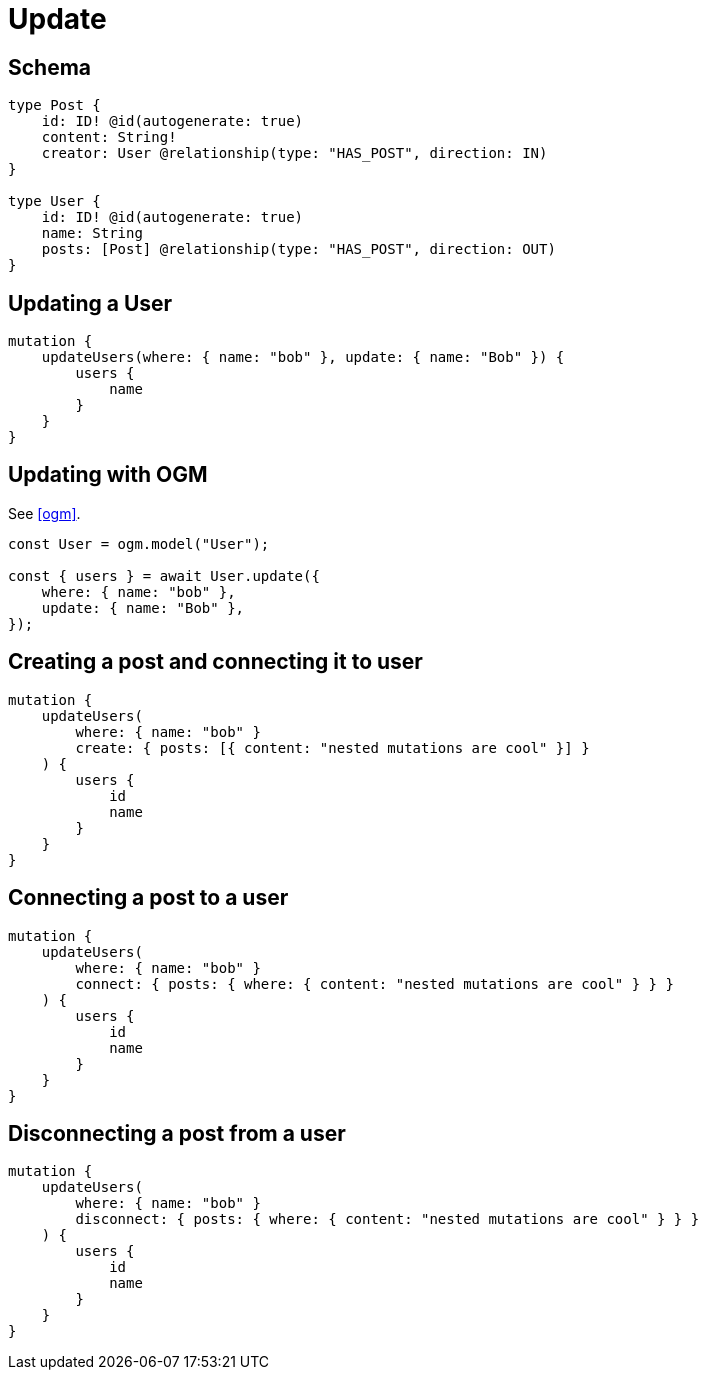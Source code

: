 [[schema-mutations-update]]
= Update

== Schema

[source, graphql]
----
type Post {
    id: ID! @id(autogenerate: true)
    content: String!
    creator: User @relationship(type: "HAS_POST", direction: IN)
}

type User {
    id: ID! @id(autogenerate: true)
    name: String
    posts: [Post] @relationship(type: "HAS_POST", direction: OUT)
}
----


== Updating a User

[source, graphql]
----
mutation {
    updateUsers(where: { name: "bob" }, update: { name: "Bob" }) {
        users {
            name
        }
    }
}
----


== Updating with OGM

See <<ogm>>.

[source, javascript]
----
const User = ogm.model("User");

const { users } = await User.update({
    where: { name: "bob" },
    update: { name: "Bob" },
});
----

== Creating a post and connecting it to user

[source, graphql]
----
mutation {
    updateUsers(
        where: { name: "bob" }
        create: { posts: [{ content: "nested mutations are cool" }] }
    ) {
        users {
            id
            name
        }
    }
}
----

== Connecting a post to a user

[source, graphql]
----
mutation {
    updateUsers(
        where: { name: "bob" }
        connect: { posts: { where: { content: "nested mutations are cool" } } }
    ) {
        users {
            id
            name
        }
    }
}
----

== Disconnecting a post from a user

[source, graphql]
----
mutation {
    updateUsers(
        where: { name: "bob" }
        disconnect: { posts: { where: { content: "nested mutations are cool" } } }
    ) {
        users {
            id
            name
        }
    }
}
----

